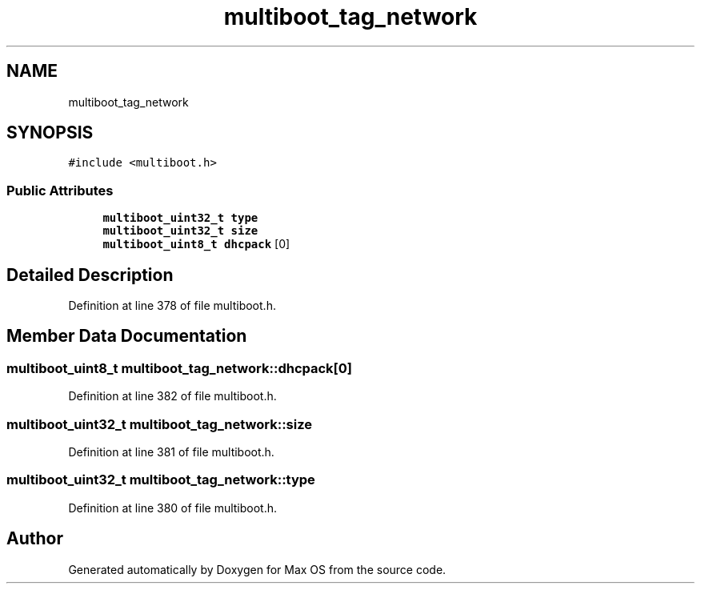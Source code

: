 .TH "multiboot_tag_network" 3 "Mon Jan 15 2024" "Version 0.1" "Max OS" \" -*- nroff -*-
.ad l
.nh
.SH NAME
multiboot_tag_network
.SH SYNOPSIS
.br
.PP
.PP
\fC#include <multiboot\&.h>\fP
.SS "Public Attributes"

.in +1c
.ti -1c
.RI "\fBmultiboot_uint32_t\fP \fBtype\fP"
.br
.ti -1c
.RI "\fBmultiboot_uint32_t\fP \fBsize\fP"
.br
.ti -1c
.RI "\fBmultiboot_uint8_t\fP \fBdhcpack\fP [0]"
.br
.in -1c
.SH "Detailed Description"
.PP 
Definition at line 378 of file multiboot\&.h\&.
.SH "Member Data Documentation"
.PP 
.SS "\fBmultiboot_uint8_t\fP multiboot_tag_network::dhcpack[0]"

.PP
Definition at line 382 of file multiboot\&.h\&.
.SS "\fBmultiboot_uint32_t\fP multiboot_tag_network::size"

.PP
Definition at line 381 of file multiboot\&.h\&.
.SS "\fBmultiboot_uint32_t\fP multiboot_tag_network::type"

.PP
Definition at line 380 of file multiboot\&.h\&.

.SH "Author"
.PP 
Generated automatically by Doxygen for Max OS from the source code\&.
